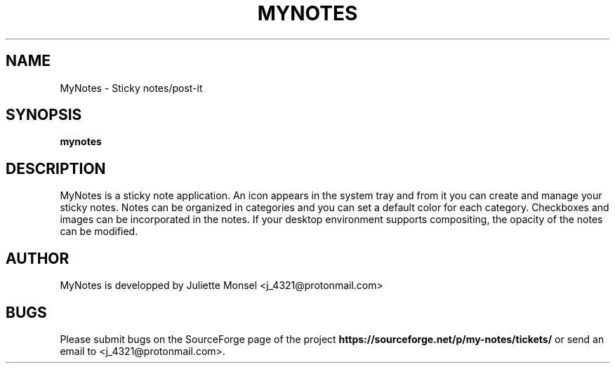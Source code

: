 .TH "MYNOTES" "1" "April 2017" "mynotes 2.1.0" ""
.SH NAME
MyNotes \- Sticky notes/post-it
.SH SYNOPSIS
.B mynotes
.SH DESCRIPTION
MyNotes is a sticky note application. An icon appears in the system tray
and from it you can create and manage your sticky notes. Notes can be
organized in categories and you can set a default color for each category.
Checkboxes and images can be incorporated in the notes. If your desktop
environment supports compositing, the opacity of the notes can be modified.
.SH AUTHOR
MyNotes is developped by Juliette Monsel <j_4321@protonmail.com>
.SH BUGS
Please submit bugs on the SourceForge page of the project
\fBhttps://sourceforge.net/p/my-notes/tickets/\fR 
or send an email to <j_4321@protonmail.com>.
